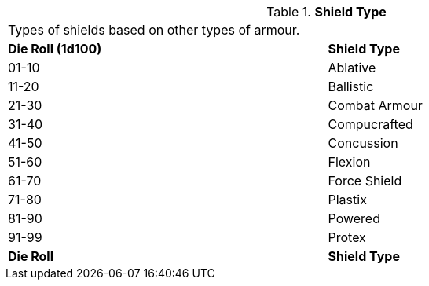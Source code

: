 // Table 42.7 Shield Type
.*Shield Type*
[width="95%",cols="^,<",frame="all", stripes="even"]
|===
2+<|Types of shields based on other types of armour.
s|Die Roll (1d100)
s|Shield Type

|01-10
|Ablative

|11-20
|Ballistic

|21-30
|Combat Armour

|31-40
|Compucrafted

|41-50
|Concussion

|51-60
|Flexion

|61-70
|Force Shield

|71-80
|Plastix

|81-90
|Powered

|91-99
|Protex

s|Die Roll
s|Shield Type
|===
